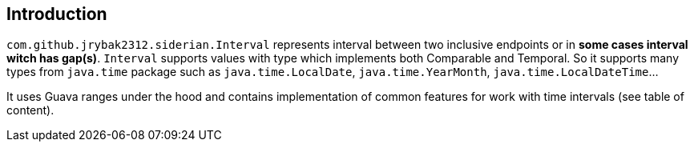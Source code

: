 == Introduction

`com.github.jrybak2312.siderian.Interval` represents interval between two inclusive endpoints or in *some cases interval
witch has gap(s)*. `Interval` supports values with type which implements both Comparable and Temporal. So it supports many types from
                   `java.time` package such as `java.time.LocalDate`, `java.time.YearMonth`, `java.time.LocalDateTime`...

It uses Guava ranges under the hood and contains implementation of common features for work with time intervals
 (see table of content).